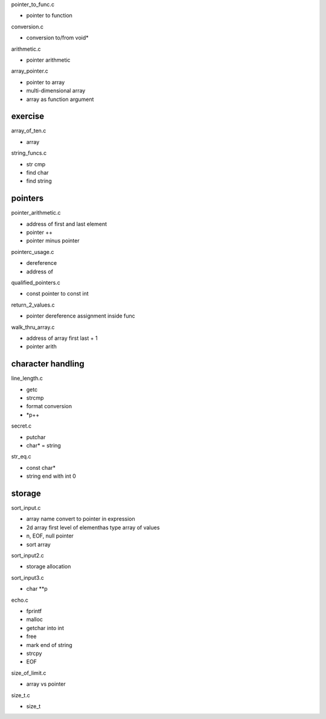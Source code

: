 pointer_to_func.c

- pointer to function

conversion.c

- conversion to/from void*

arithmetic.c

- pointer arithmetic

array_pointer.c

- pointer to array
- multi-dimensional array
- array as function argument

exercise
---------------

array_of_ten.c

- array

string_funcs.c

- str cmp
- find char
- find string

pointers
---------

pointer_arithmetic.c

- address of first and last element
- pointer ++
- pointer minus pointer

pointerc_usage.c

- dereference
- address of

qualified_pointers.c

- const pointer to const int

return_2_values.c

- pointer dereference assignment inside func

walk_thru_array.c

- address of array first last + 1
- pointer arith

character handling
-------------------

line_length.c

- getc
- strcmp
- format conversion
- *p++

secret.c

- putchar
- char* = string

str_eq.c

- const char*
- string end with int 0

storage
------------

sort_input.c

- array name convert to pointer in expression
- 2d array first level of elementhas type array of values
- \n, EOF, null pointer
- sort array

sort_input2.c

- storage allocation

sort_input3.c

- char **p

echo.c

- fprintf
- malloc
- getchar into int
- free
- mark end of string
- strcpy
- EOF

size_of_limit.c

- array vs pointer

size_t.c

- size_t


